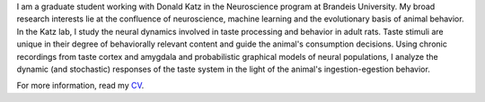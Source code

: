 .. title: Narendra Mukherjee
.. slug: index
.. date: 2017-07-05 15:15:57 UTC-04:00
.. tags: Narendra, Python, Home, About
.. category: Home
.. link: 
.. description: Home Page
.. type: text

.. thumbnail:: images/Narendra.jpg

I am a graduate student working with Donald Katz in the Neuroscience program at Brandeis University. My broad research interests lie at the confluence of neuroscience, machine learning and the evolutionary basis of animal behavior. In the Katz lab, I study the neural dynamics involved in taste processing and behavior in adult rats. Taste stimuli are unique in their degree of behaviorally relevant content and guide the animal's consumption decisions. Using chronic recordings from taste cortex and amygdala and probabilistic graphical models of neural populations, I analyze the dynamic (and stochastic) responses of the taste system in the light of the animal's ingestion-egestion behavior.

For more information, read my `CV <CV.pdf>`_.


    
